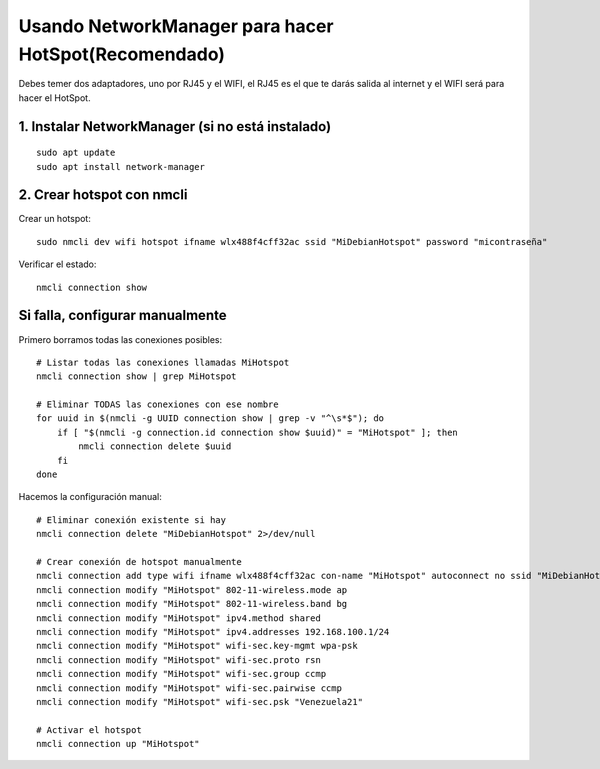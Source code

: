 Usando NetworkManager para hacer HotSpot(Recomendado)
==========================================================

Debes temer dos adaptadores, uno por RJ45 y el WIFI, el RJ45 es el que te darás salida al internet y el WIFI será para hacer el HotSpot.

1. Instalar NetworkManager (si no está instalado)
----------------------------------------------------
::

	sudo apt update
	sudo apt install network-manager
	
2. Crear hotspot con nmcli
-----------------------------

Crear un hotspot::

	sudo nmcli dev wifi hotspot ifname wlx488f4cff32ac ssid "MiDebianHotspot" password "micontraseña"

Verificar el estado::

	nmcli connection show

Si falla, configurar manualmente
--------------------------------

Primero borramos todas las conexiones posibles::

	# Listar todas las conexiones llamadas MiHotspot
	nmcli connection show | grep MiHotspot
	
	# Eliminar TODAS las conexiones con ese nombre
	for uuid in $(nmcli -g UUID connection show | grep -v "^\s*$"); do
	    if [ "$(nmcli -g connection.id connection show $uuid)" = "MiHotspot" ]; then
	        nmcli connection delete $uuid
	    fi
	done

Hacemos la configuración manual::

	# Eliminar conexión existente si hay
	nmcli connection delete "MiDebianHotspot" 2>/dev/null

	# Crear conexión de hotspot manualmente
	nmcli connection add type wifi ifname wlx488f4cff32ac con-name "MiHotspot" autoconnect no ssid "MiDebianHotspot"
	nmcli connection modify "MiHotspot" 802-11-wireless.mode ap
	nmcli connection modify "MiHotspot" 802-11-wireless.band bg
	nmcli connection modify "MiHotspot" ipv4.method shared
	nmcli connection modify "MiHotspot" ipv4.addresses 192.168.100.1/24
	nmcli connection modify "MiHotspot" wifi-sec.key-mgmt wpa-psk
	nmcli connection modify "MiHotspot" wifi-sec.proto rsn
	nmcli connection modify "MiHotspot" wifi-sec.group ccmp
	nmcli connection modify "MiHotspot" wifi-sec.pairwise ccmp
	nmcli connection modify "MiHotspot" wifi-sec.psk "Venezuela21"

	# Activar el hotspot
	nmcli connection up "MiHotspot"

